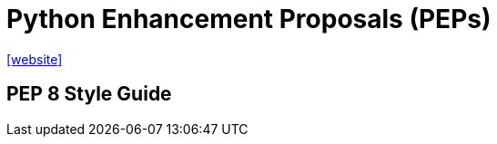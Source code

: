 = Python Enhancement Proposals (PEPs)
:url-website: https://peps.python.org/

{url-website}[[website\]]

== PEP 8 Style Guide



